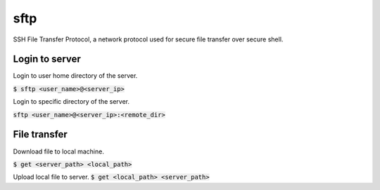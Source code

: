 sftp
=================
SSH File Transfer Protocol, a network protocol used for secure file transfer over secure shell.

Login to server
-----------------
Login to user home directory of the server.

:code:`$ sftp <user_name>@<server_ip>`

Login to specific directory of the server.

:code:`sftp <user_name>@<server_ip>:<remote_dir>`

File transfer
-----------------
Download file to local machine.

:code:`$ get <server_path> <local_path>`

Upload local file to server.
:code:`$ get <local_path> <server_path>`
